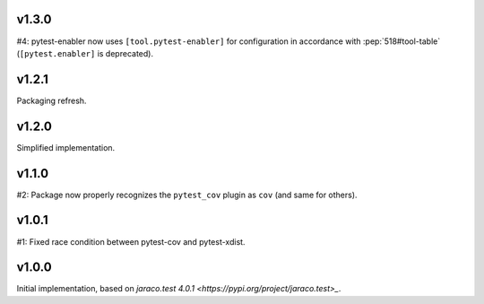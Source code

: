 v1.3.0
======

#4: pytest-enabler now uses ``[tool.pytest-enabler]`` for configuration
in accordance with :pep:`518#tool-table` (``[pytest.enabler]`` is deprecated).

v1.2.1
======

Packaging refresh.

v1.2.0
======

Simplified implementation.

v1.1.0
======

#2: Package now properly recognizes the ``pytest_cov`` plugin
as ``cov`` (and same for others).

v1.0.1
======

#1: Fixed race condition between pytest-cov and pytest-xdist.

v1.0.0
======

Initial implementation, based on
`jaraco.test 4.0.1 <https://pypi.org/project/jaraco.test>_`.
